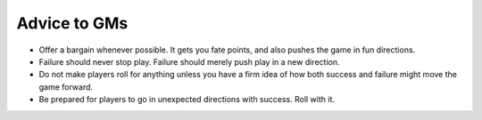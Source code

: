 Advice to GMs
*************

* Offer a bargain whenever possible. It gets you fate points, and also pushes the game in fun directions.
* Failure should never stop play. Failure should merely push play in a new direction.
* Do not make players roll for anything unless you have a firm idea of how both success and failure might move the game forward.
* Be prepared for players to go in unexpected directions with success. Roll with it.

